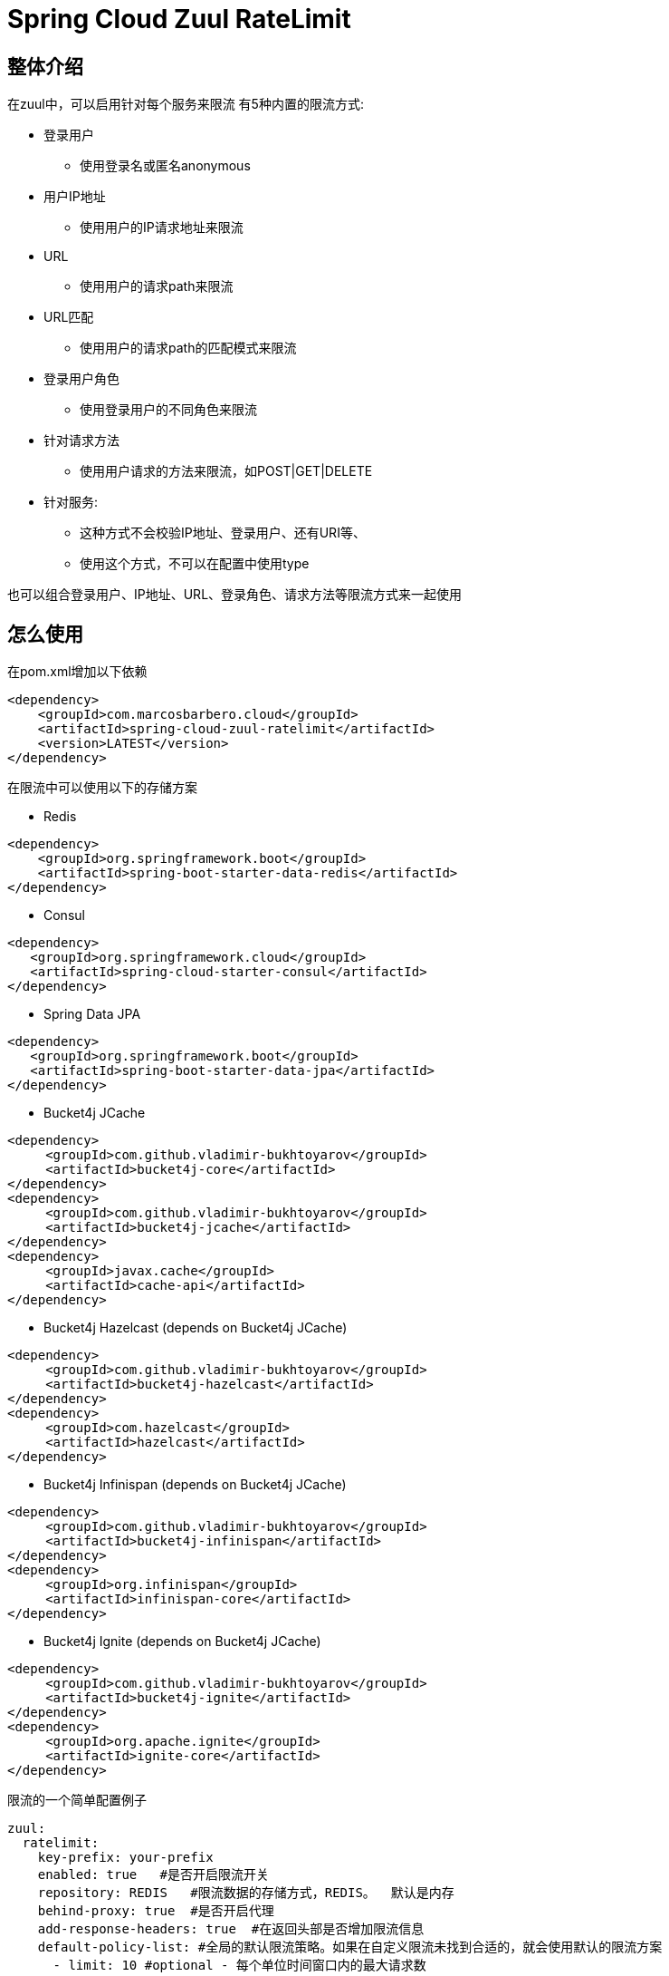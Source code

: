 = Spring Cloud Zuul RateLimit

== 整体介绍
在zuul中，可以启用针对每个服务来限流
有5种内置的限流方式:

 * 登录用户
 ** 使用登录名或匿名anonymous
 * 用户IP地址
 ** 使用用户的IP请求地址来限流
 * URL
 ** 使用用户的请求path来限流
 * URL匹配
 ** 使用用户的请求path的匹配模式来限流
 * 登录用户角色
 ** 使用登录用户的不同角色来限流
 * 针对请求方法
 ** 使用用户请求的方法来限流，如POST|GET|DELETE
 * 针对服务:
 ** 这种方式不会校验IP地址、登录用户、还有URI等、
 ** 使用这个方式，不可以在配置中使用type

[注意]
====
也可以组合登录用户、IP地址、URL、登录角色、请求方法等限流方式来一起使用
====

== 怎么使用
在pom.xml增加以下依赖

[source, xml]
----
<dependency>
    <groupId>com.marcosbarbero.cloud</groupId>
    <artifactId>spring-cloud-zuul-ratelimit</artifactId>
    <version>LATEST</version>
</dependency>
----

在限流中可以使用以下的存储方案

* Redis

[source, xml]
----
<dependency>
    <groupId>org.springframework.boot</groupId>
    <artifactId>spring-boot-starter-data-redis</artifactId>
</dependency>
----

* Consul

[source, xml]
----
<dependency>
   <groupId>org.springframework.cloud</groupId>
   <artifactId>spring-cloud-starter-consul</artifactId>
</dependency>
----

* Spring Data JPA

[source, xml]
----
<dependency>
   <groupId>org.springframework.boot</groupId>
   <artifactId>spring-boot-starter-data-jpa</artifactId>
</dependency>
----

* Bucket4j JCache

[source, xml]
----
<dependency>
     <groupId>com.github.vladimir-bukhtoyarov</groupId>
     <artifactId>bucket4j-core</artifactId>
</dependency>
<dependency>
     <groupId>com.github.vladimir-bukhtoyarov</groupId>
     <artifactId>bucket4j-jcache</artifactId>
</dependency>
<dependency>
     <groupId>javax.cache</groupId>
     <artifactId>cache-api</artifactId>
</dependency>
----

* Bucket4j Hazelcast (depends on Bucket4j JCache)

[source, xml]
----
<dependency>
     <groupId>com.github.vladimir-bukhtoyarov</groupId>
     <artifactId>bucket4j-hazelcast</artifactId>
</dependency>
<dependency>
     <groupId>com.hazelcast</groupId>
     <artifactId>hazelcast</artifactId>
</dependency>
----

* Bucket4j Infinispan (depends on Bucket4j JCache)

[source, xml]
----
<dependency>
     <groupId>com.github.vladimir-bukhtoyarov</groupId>
     <artifactId>bucket4j-infinispan</artifactId>
</dependency>
<dependency>
     <groupId>org.infinispan</groupId>
     <artifactId>infinispan-core</artifactId>
</dependency>
----

* Bucket4j Ignite (depends on Bucket4j JCache)

[source, xml]
----
<dependency>
     <groupId>com.github.vladimir-bukhtoyarov</groupId>
     <artifactId>bucket4j-ignite</artifactId>
</dependency>
<dependency>
     <groupId>org.apache.ignite</groupId>
     <artifactId>ignite-core</artifactId>
</dependency>
----

限流的一个简单配置例子
[source, yaml]
----
zuul:
  ratelimit:
    key-prefix: your-prefix 
    enabled: true   #是否开启限流开关
    repository: REDIS   #限流数据的存储方式，REDIS。  默认是内存
    behind-proxy: true  #是否开启代理
    add-response-headers: true  #在返回头部是否增加限流信息
    default-policy-list: #全局的默认限流策略。如果在自定义限流未找到合适的，就会使用默认的限流方案
      - limit: 10 #optional - 每个单位时间窗口内的最大请求数
        quota: 1000 #optional - 单位时间窗口内所有请求耗时的最大限制，单位秒
        refresh-interval: 60 #每个单位时间窗口，默认1秒。这里设置60秒即1分钟
        type: #限流方式。 按登录人、按请求的IP地址、按url、按请求的方法
          - user
          - origin
          - url
          - http_method
    policy-list:    #自定义限流策略
      myServiceId:  #注册中心服务的serviceId值
        - limit: 10
          quota: 1000
          refresh-interval:
          type: #optional
            - user
            - origin
            - url
        - type: #optional value for each type
            - user=anonymous
            - origin=somemachine.com
            - url=/api #url prefix
            - role=user
            - http_method=get #case insensitive
        - type:
            - url_pattern=/api/*/payment
----

简单例子配置
[source, properties]
----
zuul.ratelimit.enabled=true
zuul.ratelimit.key-prefix=your-prefix
zuul.ratelimit.repository=REDIS
zuul.ratelimit.behind-proxy=true
zuul.ratelimit.add-response-headers=true

zuul.ratelimit.default-policy-list[0].limit=10
zuul.ratelimit.default-policy-list[0].quota=1000
zuul.ratelimit.default-policy-list[0].refresh-interval=60

# Adding multiple rate limit type
zuul.ratelimit.default-policy-list[0].type[0]=user
zuul.ratelimit.default-policy-list[0].type[1]=origin
zuul.ratelimit.default-policy-list[0].type[2]=url
zuul.ratelimit.default-policy-list[0].type[3]=http_method

# Adding the first rate limit policy to "myServiceId"
zuul.ratelimit.policy-list.myServiceId[0].limit=10
zuul.ratelimit.policy-list.myServiceId[0].quota=1000
zuul.ratelimit.policy-list.myServiceId[0].refresh-interval=60
zuul.ratelimit.policy-list.myServiceId[0].type[0]=user
zuul.ratelimit.policy-list.myServiceId[0].type[1]=origin
zuul.ratelimit.policy-list.myServiceId[0].type[2]=url

# Adding the second rate limit policy to "myServiceId"
zuul.ratelimit.policy-list.myServiceId[1].type[0]=user=anonymous
zuul.ratelimit.policy-list.myServiceId[1].type[1]=origin=somemachine.com
zuul.ratelimit.policy-list.myServiceId[1].type[2]=url_pattern=/api/*/payment
zuul.ratelimit.policy-list.myServiceId[1].type[3]=role=user
zuul.ratelimit.policy-list.myServiceId[1].type[4]=http_method=get
----

== 限流实现方式

提供了8种方案:

[cols=2*, options="header"]
|===
|实现        | 数据存储

|ConsulRateLimiter     | https://www.consul.io/[Consul]

|RedisRateLimiter      | https://redis.io/[Redis]

|SpringDataRateLimiter | https://projects.spring.io/spring-data-jpa/[Spring Data]

|Bucket4jJCacheRateLimiter

.4+.^|https://github.com/vladimir-bukhtoyarov/bucket4j[Bucket4j]

|Bucket4jHazelcastRateLimiter

|Bucket4jIgniteRateLimiter

|Bucket4jInfinispanRateLimiter

|===

Bucket4j实现需要在项目配置 `@Qualifier("RateLimit")`Bean实例:

 * `JCache` - javax.cache.Cache
 * `Hazelcast` - com.hazelcast.core.IMap
 * `Ignite` - org.apache.ignite.IgniteCache
 * `Infinispan` - org.infinispan.functional.ReadWriteMap
 
== 通用的限流属性

Property namespace: __zuul.ratelimit__

|===
|属性名称| 属性值 |默认值

|enabled             |true/false                   |false
|behind-proxy        |true/false                   |false
|add-response-headers|true/false                   |true
|key-prefix          |String                       |${spring.application.name:rate-limit-application}
|repository          |CONSUL, REDIS, JPA, BUCKET4J_JCACHE, BUCKET4J_HAZELCAST, BUCKET4J_INFINISPAN, BUCKET4J_IGNITE| -
|default-policy-list |List of link:./spring-cloud-zuul-ratelimit-core/src/main/java/com/marcosbarbero/cloud/autoconfigure/zuul/ratelimit/config/properties/RateLimitProperties.java#L82[Policy]| -
|policy-list         |Map of Lists of link:./spring-cloud-zuul-ratelimit-core/src/main/java/com/marcosbarbero/cloud/autoconfigure/zuul/ratelimit/config/properties/RateLimitProperties.java#L82[Policy]| -
|postFilterOrder     |int                          |FilterConstants.SEND_RESPONSE_FILTER_ORDER - 10
|preFilterOrder      |int                          |FilterConstants.FORM_BODY_WRAPPER_FILTER_ORDER

|===

限流策略属性:

|===
|属性名称| 属性值 |默认值

|limit           |调用的次数      |  -
|quota           |调用所耗的时间        |  -
|refresh-interval|单位时间窗口的刷新时间              | 60秒
|type            | [ORIGIN, USER, URL, URL_PATTERN, ROLE, HTTP_METHOD] | []
|breakOnMatch    |true/false           |false

|===

== 可以做进一步定制的实现

这部分详细告诉您怎么增加自定义实现类

=== Key生成策略
如果现在提供的key生成策略不满足你，你可以自己创建自定义的key生成策略，来满足更适合您自己的内容

[source, java]
----
  @Bean
  public RateLimitKeyGenerator ratelimitKeyGenerator(RateLimitProperties properties, RateLimitUtils rateLimitUtils) {
      return new DefaultRateLimitKeyGenerator(properties, rateLimitUtils) {
          @Override
          public String key(HttpServletRequest request, Route route, RateLimitProperties.Policy policy) {
              return super.key(request, route, policy) + ":" + request.getMethod();
          }
      };
  }
----

=== 错误处理器
框架使用默认的错误处理器，在控制台输出错误日志，如果你不想在控制台输出，可以自定义错误处理器，比如直接返回统一的json错误信息

[source, java]
----
  @Bean
  public RateLimiterErrorHandler rateLimitErrorHandler() {
    return new DefaultRateLimiterErrorHandler() {
        @Override
        public void handleSaveError(String key, Exception e) {
            // custom code
        }
        
        @Override
        public void handleFetchError(String key, Exception e) {
            // custom code
        }
        
        @Override
        public void handleError(String msg, Exception e) {
            // custom code
        }
    }
  }
----